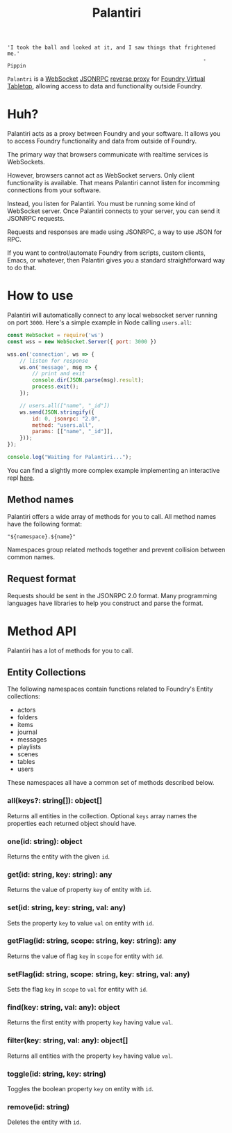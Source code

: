 
#+TITLE: Palantiri

#+begin_src text
  'I took the ball and looked at it, and I saw things that frightened me.'
                                                                 - Pippin
#+end_src

=Palantri= is a [[https://en.wikipedia.org/wiki/WebSocket][WebSocket]] [[https://en.wikipedia.org/wiki/JSON-RPC][JSONRPC]] [[https://en.wikipedia.org/wiki/Reverse_proxy][reverse proxy]] for [[https://foundryvtt.com/][Foundry Virtual Tabletop]],
allowing access to data and functionality outside Foundry.

[[./image.png]]

* Huh?
Palantiri acts as a proxy between Foundry and your software. It allows you to
access Foundry functionality and data from outside of Foundry.

The primary way that browsers communicate with realtime services is WebSockets.

However, browsers cannot act as WebSocket servers. Only client functionality is
available. That means Palantiri cannot listen for incomming connections from
your software.

Instead, you listen for Palantiri. You must be running some kind of WebSocket
server. Once Palantiri connects to your server, you can send it JSONRPC
requests.

Requests and responses are made using JSONRPC, a way to use JSON for RPC.

If you want to control/automate Foundry from scripts, custom clients, Emacs, or
whatever, then Palantiri gives you a standard straightforward way to do that.

* How to use

Palantiri will automatically connect to any local websocket server running on
port =3000=. Here's a simple example in Node calling =users.all=:

#+begin_src js
  const WebSocket = require('ws')
  const wss = new WebSocket.Server({ port: 3000 })

  wss.on('connection', ws => {
      // listen for response
      ws.on('message', msg => {
          // print and exit
          console.dir(JSON.parse(msg).result);
          process.exit();
      });

      // users.all(["name", "_id"])
      ws.send(JSON.stringify({
          id: 0, jsonrpc: "2.0",
          method: "users.all",
          params: [["name", "_id"]],
      }));
  });

  console.log("Waiting for Palantiri...");
#+end_src

You can find a slightly more complex example implementing an interactive repl [[https://github.com/dustinlacewell/fvtt-palantiri/blob/master/example.js][here]].

** Method names

Palantiri offers a wide array of methods for you to call. All method names have
the following format:

#+begin_src text
"${namespace}.${name}"
#+end_src

Namespaces group related methods together and prevent collision between common
names.

** Request format

Requests should be sent in the JSONRPC 2.0 format. Many programming languages
have libraries to help you construct and parse the format.

* Method API

Palantiri has a lot of methods for you to call.

** Entity Collections
The following namespaces contain functions related to Foundry's Entity
collections:

- actors
- folders
- items
- journal
- messages
- playlists
- scenes
- tables
- users

These namespaces all have a common set of methods described below.


*** all(keys?: string[]): object[]
Returns all entities in the collection. Optional =keys= array names the
properties each returned object should have.

*** one(id: string): object
Returns the entity with the given =id=.

*** get(id: string, key: string): any
Returns the value of property =key= of entity with =id=.

*** set(id: string, key: string, val: any)
Sets the property =key= to value =val= on entity with =id=.

*** getFlag(id: string, scope: string, key: string): any
Returns the value of flag =key= in =scope= for entity with =id=.

*** setFlag(id: string, scope: string, key: string, val: any)
Sets the flag =key= in =scope= to =val= for entity with =id=.

*** find(key: string, val: any): object
Returns the first entity with property =key= having value =val=.

*** filter(key: string, val: any): object[]
Returns all entities with the property =key= having value =val=.

*** toggle(id: string, key: string)
Toggles the boolean property =key= on entity with =id=.

*** remove(id: string)
Deletes the entity with =id=.
